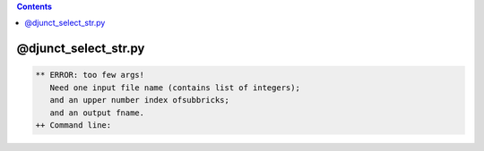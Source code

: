 .. contents:: 
    :depth: 4 

*********************
@djunct_select_str.py
*********************

.. code-block:: none

    ** ERROR: too few args!
       Need one input file name (contains list of integers);
       and an upper number index ofsubbricks;
       and an output fname.
    ++ Command line:
